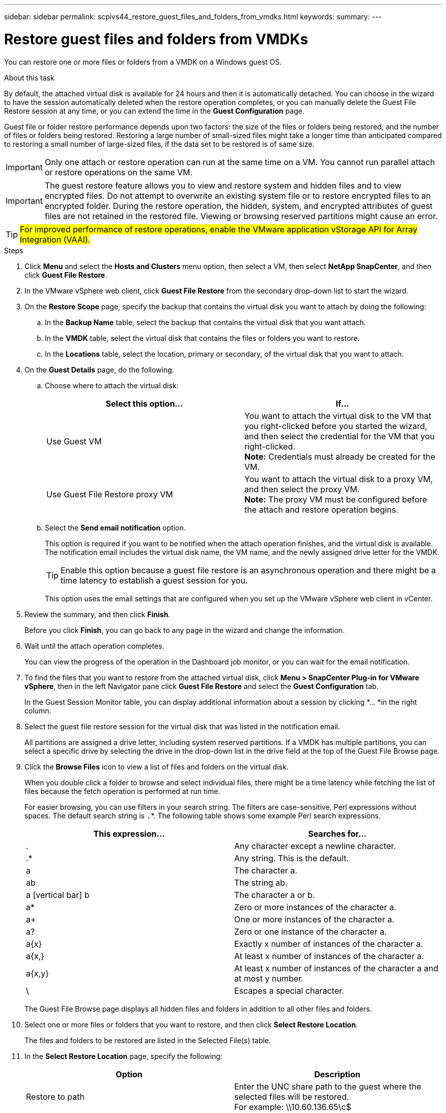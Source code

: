---
sidebar: sidebar
permalink: scpivs44_restore_guest_files_and_folders_from_vmdks.html
keywords:
summary:
---

= Restore guest files and folders from VMDKs
:hardbreaks:
:nofooter:
:icons: font
:linkattrs:
:imagesdir: ./media/

//
// This file was created with NDAC Version 2.0 (August 17, 2020)
//
// 2020-09-09 12:24:25.789328
//

[.lead]
You can restore one or more files or folders from a VMDK on a Windows guest OS.

.About this task

By default, the attached virtual disk is available for 24 hours and then it is automatically detached. You can choose in the wizard to have the session automatically deleted when the restore operation completes, or you can manually delete the Guest File Restore session at any time, or you can extend the time in the *Guest Configuration* page.

Guest file or folder restore performance depends upon two factors: the size of the files or folders being restored; and the number of files or folders being restored. Restoring a large number of small-sized files might take a longer time than anticipated compared to restoring a small number of large-sized files, if the data set to be restored is of same size.

[IMPORTANT]
Only one attach or restore operation can run at the same time on a VM. You cannot run parallel attach or restore operations on the same VM.

[IMPORTANT]
The guest restore feature allows you to view and restore system and hidden files and to view encrypted files. Do not attempt to overwrite an existing system file or to restore encrypted files to an encrypted folder. During the restore operation, the hidden, system, and encrypted attributes of guest files are not retained in the restored file. Viewing or browsing reserved partitions might cause an error.

[TIP]
#For improved performance of restore operations, enable the VMware application vStorage API for Array Integration (VAAI).#
//Burt 1377556 Mar2021 Ronya

.Steps

. Click *Menu* and select the *Hosts and Clusters* menu option, then select a VM, then select *NetApp SnapCenter*, and then click *Guest File Restore*.
. In the VMware vSphere web client, click *Guest File Restore* from the secondary drop-down list to start the wizard.
. On the *Restore Scope* page, specify the backup that contains the virtual disk you want to attach by doing the following:
.. In the *Backup Name* table, select the backup that contains the virtual disk that you want attach.
.. In the *VMDK* table, select the virtual disk that contains the files or folders you want to restore.
.. In the *Locations* table, select the location, primary or secondary, of the virtual disk that you want to attach.
. On the *Guest Details* page, do the following.
.. Choose where to attach the virtual disk:
+
|===
|Select this option… |If…

|Use Guest VM
|You want to attach the virtual disk to the VM that you right-clicked before you started the wizard, and then select the credential for the VM that you right-clicked.
// BURT 1378132 observation 39, March 2021 Ronya
*Note:* Credentials must already be created for the VM.
|Use Guest File Restore proxy VM
|You want to attach the virtual disk to a proxy VM, and then select the proxy VM.
*Note:* The proxy VM must be configured before the attach and restore operation begins.
|===
+
.. Select the *Send email notification* option.
+
This option is required if you want to be notified when the attach operation finishes,  and the virtual disk is available. The notification email includes the virtual disk name, the VM name, and the newly assigned drive letter for the VMDK.
+
[TIP]
Enable this option because a guest file restore is an asynchronous operation and there might be a time latency to establish a guest session for you.
+
This option uses the email settings that are configured when you set up the VMware vSphere web client in vCenter.

. Review the summary, and then click *Finish*.
+
Before you click *Finish*, you can go back to any page in the wizard and change the information.

. Wait until the attach operation completes.
+
You can view the progress of the operation in the Dashboard job monitor, or you can wait for the email notification.
// BURT 1378132 observation 51, March 2021 Ronya

. To find the files that you want to restore from the attached virtual disk, click *Menu > SnapCenter Plug-in for VMware vSphere*, then in the left Navigator pane click *Guest File Restore* and select the *Guest Configuration* tab.
+
In the Guest Session Monitor table, you can display additional information about a session by clicking *... *in the right column.

. Select the guest file restore session for the virtual disk that was listed in the notification email.
+
All partitions are assigned a drive letter, including system reserved partitions. If a VMDK has multiple partitions, you can select a specific drive by selecting the drive in the drop-down list in the drive field at the top of the Guest File Browse page.

. Click the *Browse Files* icon to view a list of files and folders on the virtual disk.
+
When you double click a folder to browse and select individual files, there might be a time latency while fetching the list of files because the fetch operation is performed at run time.
+
For easier browsing, you can use filters in your search string. The filters are case-sensitive, Perl expressions without spaces. The default search string is `.`*. The following table shows some example Perl search expressions.
+
|===
|This expression… |Searches for…

|.
|Any character except a newline character.
|.*
|Any string. This is the default.
|a
|The character a.
|ab
|The string ab.
|a [vertical bar] b
|The character a or b.
|a*
|Zero or more instances of the character a.
|a+
|One or more instances of the character a.
|a?
|Zero or one instance of the character a.
|a{x}
|Exactly x number of instances of the character a.
|a{x,}
|At least x number of instances of the character a.
|a{x,y}
|At least x number of instances of the character a and at most y number.
|\
|Escapes a special character.
|===
+
The Guest File Browse page displays all hidden files and folders in addition to all other files and folders.

. Select one or more files or folders that you want to restore, and then click *Select Restore Location*.
+
The files and folders to be restored are listed in the Selected File(s) table.

. In the *Select Restore Location* page, specify the following:
+
|===
|Option |Description

|Restore to path
|Enter the UNC share path to the guest where the selected files will be restored.
For example: \\10.60.136.65\c$
|If original file(s)
exist
|Select the action to be taken if the file or folder to be restored already exists on the restore destination: Always overwrite or Always skip.
*Note:* If the folder already exists, then the contents of the folder are merged with the existing folder.
|Disconnect Guest
Session after
successful restore
|Select this option if you want the guest file restore session to be deleted when the restore operation completes.
|===

. Click *Restore*.
+
You can view the progress of the restore operation in the Dashboard job monitor, or you can wait for the email notification. The time it takes for the email notification to be sent depends upon the length of time the restore operation takes to complete.
// BURT 1378132 observation 51 & 52, March 2021 Ronya
+
The notification email contains an attachment with the output from the restore operation. If the restore operation fails, open the attachment for additional information.
